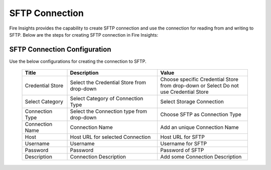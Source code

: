 SFTP Connection
================

Fire Insights provides the capability to create SFTP connection and use the connection for reading from and writing to SFTP. Below are the steps for creating SFTP connection in Fire Insights:

SFTP Connection Configuration
----------

Use the below configurations for creating the connection to SFTP.


   .. list-table:: 
      :widths: 10 20 20
      :header-rows: 1


      * - Title
        - Description
        - Value
      * - Credential Store  
        - Select the Credential Store from drop-down
        - Choose specific Credential Store from drop-down or Select Do not use Credential Store
      * - Select Category
        - Select Category of Connection Type
        - Select Storage Connection
      * - Connection Type 
        - Select the Connection type from drop-down
        - Choose SFTP as Connection Type
      * - Connection Name
        - Connection Name
        - Add an unique Connection Name
      * - Host 
        - Host URL for selected Connection
        - Host URL for SFTP
      * - Username 
        - Username
        - Username for SFTP
      * - Password
        - Password
        - Password of SFTP
      * - Description
        - Connection Description
        - Add some Connection Description
      

.. figure:: ../../../_assets/operating/operations/sftp/sftp_1.png
      :alt: sftp
      :width: 60%

.. figure:: ../../../_assets/operating/operations/sftp/sftp_2.png
      :alt: sftp
      :width: 60%

.. figure:: ../../../_assets/operating/operations/sftp/sftp_3.png
      :alt: sftp
      :width: 60%
